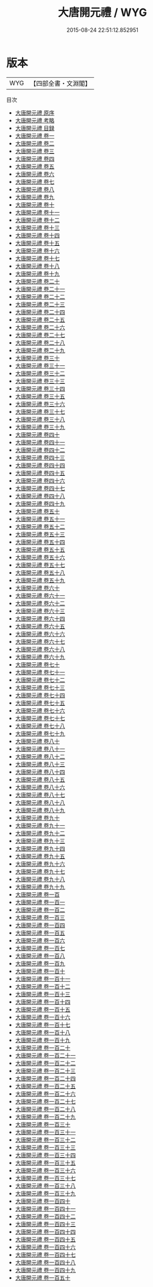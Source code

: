 #+TITLE: 大唐開元禮 / WYG
#+DATE: 2015-08-24 22:51:12.852951
* 版本
 |       WYG|【四部全書・文淵閣】|
目次
 - [[file:KR2m0021_000.txt::000-1a][大唐開元禮 原序]]
 - [[file:KR2m0021_000.txt::000-4a][大唐開元禮 考略]]
 - [[file:KR2m0021_000.txt::000-7a][大唐開元禮 目録]]
 - [[file:KR2m0021_001.txt::001-1a][大唐開元禮 卷一]]
 - [[file:KR2m0021_002.txt::002-1a][大唐開元禮 卷二]]
 - [[file:KR2m0021_003.txt::003-1a][大唐開元禮 卷三]]
 - [[file:KR2m0021_004.txt::004-1a][大唐開元禮 卷四]]
 - [[file:KR2m0021_005.txt::005-1a][大唐開元禮 卷五]]
 - [[file:KR2m0021_006.txt::006-1a][大唐開元禮 卷六]]
 - [[file:KR2m0021_007.txt::007-1a][大唐開元禮 卷七]]
 - [[file:KR2m0021_008.txt::008-1a][大唐開元禮 卷八]]
 - [[file:KR2m0021_009.txt::009-1a][大唐開元禮 卷九]]
 - [[file:KR2m0021_010.txt::010-1a][大唐開元禮 卷十]]
 - [[file:KR2m0021_011.txt::011-1a][大唐開元禮 卷十一]]
 - [[file:KR2m0021_012.txt::012-1a][大唐開元禮 卷十二]]
 - [[file:KR2m0021_013.txt::013-1a][大唐開元禮 卷十三]]
 - [[file:KR2m0021_014.txt::014-1a][大唐開元禮 卷十四]]
 - [[file:KR2m0021_015.txt::015-1a][大唐開元禮 卷十五]]
 - [[file:KR2m0021_016.txt::016-1a][大唐開元禮 卷十六]]
 - [[file:KR2m0021_017.txt::017-1a][大唐開元禮 卷十七]]
 - [[file:KR2m0021_018.txt::018-1a][大唐開元禮 卷十八]]
 - [[file:KR2m0021_019.txt::019-1a][大唐開元禮 卷十九]]
 - [[file:KR2m0021_020.txt::020-1a][大唐開元禮 卷二十]]
 - [[file:KR2m0021_021.txt::021-1a][大唐開元禮 卷二十一]]
 - [[file:KR2m0021_022.txt::022-1a][大唐開元禮 卷二十二]]
 - [[file:KR2m0021_023.txt::023-1a][大唐開元禮 卷二十三]]
 - [[file:KR2m0021_024.txt::024-1a][大唐開元禮 卷二十四]]
 - [[file:KR2m0021_025.txt::025-1a][大唐開元禮 卷二十五]]
 - [[file:KR2m0021_026.txt::026-1a][大唐開元禮 卷二十六]]
 - [[file:KR2m0021_027.txt::027-1a][大唐開元禮 卷二十七]]
 - [[file:KR2m0021_028.txt::028-1a][大唐開元禮 卷二十八]]
 - [[file:KR2m0021_029.txt::029-1a][大唐開元禮 卷二十九]]
 - [[file:KR2m0021_030.txt::030-1a][大唐開元禮 卷三十]]
 - [[file:KR2m0021_031.txt::031-1a][大唐開元禮 卷三十一]]
 - [[file:KR2m0021_032.txt::032-1a][大唐開元禮 卷三十二]]
 - [[file:KR2m0021_033.txt::033-1a][大唐開元禮 卷三十三]]
 - [[file:KR2m0021_034.txt::034-1a][大唐開元禮 卷三十四]]
 - [[file:KR2m0021_035.txt::035-1a][大唐開元禮 卷三十五]]
 - [[file:KR2m0021_036.txt::036-1a][大唐開元禮 卷三十六]]
 - [[file:KR2m0021_037.txt::037-1a][大唐開元禮 卷三十七]]
 - [[file:KR2m0021_038.txt::038-1a][大唐開元禮 卷三十八]]
 - [[file:KR2m0021_039.txt::039-1a][大唐開元禮 卷三十九]]
 - [[file:KR2m0021_040.txt::040-1a][大唐開元禮 卷四十]]
 - [[file:KR2m0021_041.txt::041-1a][大唐開元禮 卷四十一]]
 - [[file:KR2m0021_042.txt::042-1a][大唐開元禮 卷四十二]]
 - [[file:KR2m0021_043.txt::043-1a][大唐開元禮 卷四十三]]
 - [[file:KR2m0021_044.txt::044-1a][大唐開元禮 卷四十四]]
 - [[file:KR2m0021_045.txt::045-1a][大唐開元禮 卷四十五]]
 - [[file:KR2m0021_046.txt::046-1a][大唐開元禮 卷四十六]]
 - [[file:KR2m0021_047.txt::047-1a][大唐開元禮 卷四十七]]
 - [[file:KR2m0021_048.txt::048-1a][大唐開元禮 卷四十八]]
 - [[file:KR2m0021_049.txt::049-1a][大唐開元禮 卷四十九]]
 - [[file:KR2m0021_050.txt::050-1a][大唐開元禮 卷五十]]
 - [[file:KR2m0021_051.txt::051-1a][大唐開元禮 卷五十一]]
 - [[file:KR2m0021_052.txt::052-1a][大唐開元禮 卷五十二]]
 - [[file:KR2m0021_053.txt::053-1a][大唐開元禮 卷五十三]]
 - [[file:KR2m0021_054.txt::054-1a][大唐開元禮 卷五十四]]
 - [[file:KR2m0021_055.txt::055-1a][大唐開元禮 卷五十五]]
 - [[file:KR2m0021_056.txt::056-1a][大唐開元禮 卷五十六]]
 - [[file:KR2m0021_057.txt::057-1a][大唐開元禮 卷五十七]]
 - [[file:KR2m0021_058.txt::058-1a][大唐開元禮 卷五十八]]
 - [[file:KR2m0021_059.txt::059-1a][大唐開元禮 卷五十九]]
 - [[file:KR2m0021_060.txt::060-1a][大唐開元禮 卷六十]]
 - [[file:KR2m0021_061.txt::061-1a][大唐開元禮 卷六十一]]
 - [[file:KR2m0021_062.txt::062-1a][大唐開元禮 卷六十二]]
 - [[file:KR2m0021_063.txt::063-1a][大唐開元禮 卷六十三]]
 - [[file:KR2m0021_064.txt::064-1a][大唐開元禮 卷六十四]]
 - [[file:KR2m0021_065.txt::065-1a][大唐開元禮 卷六十五]]
 - [[file:KR2m0021_066.txt::066-1a][大唐開元禮 卷六十六]]
 - [[file:KR2m0021_067.txt::067-1a][大唐開元禮 卷六十七]]
 - [[file:KR2m0021_068.txt::068-1a][大唐開元禮 卷六十八]]
 - [[file:KR2m0021_069.txt::069-1a][大唐開元禮 卷六十九]]
 - [[file:KR2m0021_070.txt::070-1a][大唐開元禮 卷七十]]
 - [[file:KR2m0021_071.txt::071-1a][大唐開元禮 卷七十一]]
 - [[file:KR2m0021_072.txt::072-1a][大唐開元禮 卷七十二]]
 - [[file:KR2m0021_073.txt::073-1a][大唐開元禮 卷七十三]]
 - [[file:KR2m0021_074.txt::074-1a][大唐開元禮 卷七十四]]
 - [[file:KR2m0021_075.txt::075-1a][大唐開元禮 卷七十五]]
 - [[file:KR2m0021_076.txt::076-1a][大唐開元禮 卷七十六]]
 - [[file:KR2m0021_077.txt::077-1a][大唐開元禮 卷七十七]]
 - [[file:KR2m0021_078.txt::078-1a][大唐開元禮 卷七十八]]
 - [[file:KR2m0021_079.txt::079-1a][大唐開元禮 卷七十九]]
 - [[file:KR2m0021_080.txt::080-1a][大唐開元禮 卷八十]]
 - [[file:KR2m0021_081.txt::081-1a][大唐開元禮 卷八十一]]
 - [[file:KR2m0021_082.txt::082-1a][大唐開元禮 卷八十二]]
 - [[file:KR2m0021_083.txt::083-1a][大唐開元禮 卷八十三]]
 - [[file:KR2m0021_084.txt::084-1a][大唐開元禮 卷八十四]]
 - [[file:KR2m0021_085.txt::085-1a][大唐開元禮 卷八十五]]
 - [[file:KR2m0021_086.txt::086-1a][大唐開元禮 卷八十六]]
 - [[file:KR2m0021_087.txt::087-1a][大唐開元禮 卷八十七]]
 - [[file:KR2m0021_088.txt::088-1a][大唐開元禮 卷八十八]]
 - [[file:KR2m0021_089.txt::089-1a][大唐開元禮 卷八十九]]
 - [[file:KR2m0021_090.txt::090-1a][大唐開元禮 卷九十]]
 - [[file:KR2m0021_091.txt::091-1a][大唐開元禮 卷九十一]]
 - [[file:KR2m0021_092.txt::092-1a][大唐開元禮 卷九十二]]
 - [[file:KR2m0021_093.txt::093-1a][大唐開元禮 卷九十三]]
 - [[file:KR2m0021_094.txt::094-1a][大唐開元禮 卷九十四]]
 - [[file:KR2m0021_095.txt::095-1a][大唐開元禮 卷九十五]]
 - [[file:KR2m0021_096.txt::096-1a][大唐開元禮 卷九十六]]
 - [[file:KR2m0021_097.txt::097-1a][大唐開元禮 卷九十七]]
 - [[file:KR2m0021_098.txt::098-1a][大唐開元禮 卷九十八]]
 - [[file:KR2m0021_099.txt::099-1a][大唐開元禮 卷九十九]]
 - [[file:KR2m0021_100.txt::100-1a][大唐開元禮 卷一百]]
 - [[file:KR2m0021_101.txt::101-1a][大唐開元禮 卷一百一]]
 - [[file:KR2m0021_102.txt::102-1a][大唐開元禮 卷一百二]]
 - [[file:KR2m0021_103.txt::103-1a][大唐開元禮 卷一百三]]
 - [[file:KR2m0021_104.txt::104-1a][大唐開元禮 卷一百四]]
 - [[file:KR2m0021_105.txt::105-1a][大唐開元禮 卷一百五]]
 - [[file:KR2m0021_106.txt::106-1a][大唐開元禮 卷一百六]]
 - [[file:KR2m0021_107.txt::107-1a][大唐開元禮 卷一百七]]
 - [[file:KR2m0021_108.txt::108-1a][大唐開元禮 卷一百八]]
 - [[file:KR2m0021_109.txt::109-1a][大唐開元禮 卷一百九]]
 - [[file:KR2m0021_110.txt::110-1a][大唐開元禮 卷一百十]]
 - [[file:KR2m0021_111.txt::111-1a][大唐開元禮 卷一百十一]]
 - [[file:KR2m0021_112.txt::112-1a][大唐開元禮 卷一百十二]]
 - [[file:KR2m0021_113.txt::113-1a][大唐開元禮 卷一百十三]]
 - [[file:KR2m0021_114.txt::114-1a][大唐開元禮 卷一百十四]]
 - [[file:KR2m0021_115.txt::115-1a][大唐開元禮 卷一百十五]]
 - [[file:KR2m0021_116.txt::116-1a][大唐開元禮 卷一百十六]]
 - [[file:KR2m0021_117.txt::117-1a][大唐開元禮 卷一百十七]]
 - [[file:KR2m0021_118.txt::118-1a][大唐開元禮 卷一百十八]]
 - [[file:KR2m0021_119.txt::119-1a][大唐開元禮 卷一百十九]]
 - [[file:KR2m0021_120.txt::120-1a][大唐開元禮 卷一百二十]]
 - [[file:KR2m0021_121.txt::121-1a][大唐開元禮 卷一百二十一]]
 - [[file:KR2m0021_122.txt::122-1a][大唐開元禮 卷一百二十二]]
 - [[file:KR2m0021_123.txt::123-1a][大唐開元禮 卷一百二十三]]
 - [[file:KR2m0021_124.txt::124-1a][大唐開元禮 卷一百二十四]]
 - [[file:KR2m0021_125.txt::125-1a][大唐開元禮 卷一百二十五]]
 - [[file:KR2m0021_126.txt::126-1a][大唐開元禮 卷一百二十六]]
 - [[file:KR2m0021_127.txt::127-1a][大唐開元禮 卷一百二十七]]
 - [[file:KR2m0021_128.txt::128-1a][大唐開元禮 卷一百二十八]]
 - [[file:KR2m0021_129.txt::129-1a][大唐開元禮 卷一百二十九]]
 - [[file:KR2m0021_130.txt::130-1a][大唐開元禮 卷一百三十]]
 - [[file:KR2m0021_131.txt::131-1a][大唐開元禮 卷一百三十一]]
 - [[file:KR2m0021_132.txt::132-1a][大唐開元禮 卷一百三十二]]
 - [[file:KR2m0021_133.txt::133-1a][大唐開元禮 卷一百三十三]]
 - [[file:KR2m0021_134.txt::134-1a][大唐開元禮 卷一百三十四]]
 - [[file:KR2m0021_135.txt::135-1a][大唐開元禮 卷一百三十五]]
 - [[file:KR2m0021_136.txt::136-1a][大唐開元禮 卷一百三十六]]
 - [[file:KR2m0021_137.txt::137-1a][大唐開元禮 卷一百三十七]]
 - [[file:KR2m0021_138.txt::138-1a][大唐開元禮 卷一百三十八]]
 - [[file:KR2m0021_139.txt::139-1a][大唐開元禮 卷一百三十九]]
 - [[file:KR2m0021_140.txt::140-1a][大唐開元禮 卷一百四十]]
 - [[file:KR2m0021_141.txt::141-1a][大唐開元禮 卷一百四十一]]
 - [[file:KR2m0021_142.txt::142-1a][大唐開元禮 卷一百四十二]]
 - [[file:KR2m0021_143.txt::143-1a][大唐開元禮 卷一百四十三]]
 - [[file:KR2m0021_144.txt::144-1a][大唐開元禮 卷一百四十四]]
 - [[file:KR2m0021_145.txt::145-1a][大唐開元禮 卷一百四十五]]
 - [[file:KR2m0021_146.txt::146-1a][大唐開元禮 卷一百四十六]]
 - [[file:KR2m0021_147.txt::147-1a][大唐開元禮 卷一百四十七]]
 - [[file:KR2m0021_148.txt::148-1a][大唐開元禮 卷一百四十八]]
 - [[file:KR2m0021_149.txt::149-1a][大唐開元禮 卷一百四十九]]
 - [[file:KR2m0021_150.txt::150-1a][大唐開元禮 卷一百五十]]

